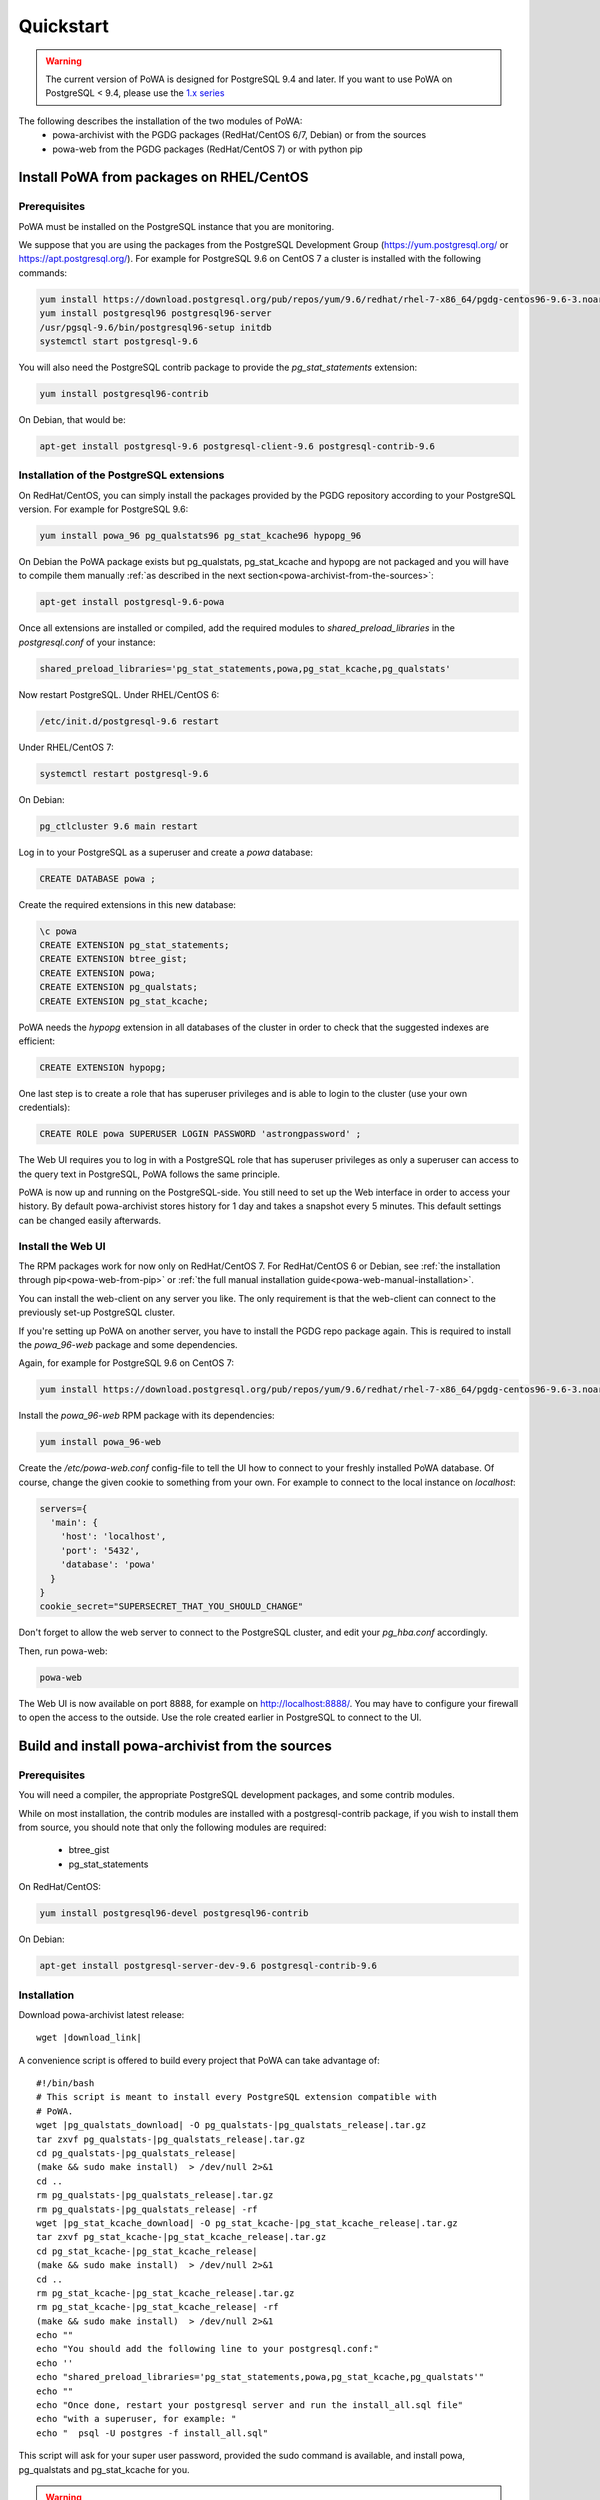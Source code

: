 .. _quickstart:

Quickstart
==========

.. warning::

  The current version of PoWA is designed for PostgreSQL 9.4 and later. If you want to use PoWA on PostgreSQL < 9.4, please use the `1.x series <http://powa.readthedocs.io/en/rel_1_stable/>`_

The following describes the installation of the two modules of PoWA:
  * powa-archivist with the PGDG packages (RedHat/CentOS 6/7, Debian) or from the sources
  * powa-web from the PGDG packages (RedHat/CentOS 7) or with python pip
 


Install PoWA from packages on RHEL/CentOS
*****************************************

Prerequisites
-------------

PoWA must be installed on the PostgreSQL instance that you are monitoring. 

We suppose that you are using the packages from the PostgreSQL Development 
Group (https://yum.postgresql.org/ or https://apt.postgresql.org/). For example
for PostgreSQL 9.6 on CentOS 7 a cluster is installed with the following commands:

.. code-block:: bash

    yum install https://download.postgresql.org/pub/repos/yum/9.6/redhat/rhel-7-x86_64/pgdg-centos96-9.6-3.noarch.rpm
    yum install postgresql96 postgresql96-server
    /usr/pgsql-9.6/bin/postgresql96-setup initdb 
    systemctl start postgresql-9.6

You will also need the PostgreSQL contrib package to provide the `pg_stat_statements` extension:

.. code-block:: bash

    yum install postgresql96-contrib

On Debian, that would be:

.. code-block:: bash

   apt-get install postgresql-9.6 postgresql-client-9.6 postgresql-contrib-9.6



Installation of the PostgreSQL extensions
-----------------------------------------

On RedHat/CentOS, you can simply install the packages provided by the PGDG 
repository according to your PostgreSQL version. For example for PostgreSQL 9.6:

.. code-block:: bash

    yum install powa_96 pg_qualstats96 pg_stat_kcache96 hypopg_96

On Debian the PoWA package exists but pg_qualstats, pg_stat_kcache and hypopg
are not packaged and you will have to compile them manually :ref:`as described in 
the next section<powa-archivist-from-the-sources>`:

.. code-block:: bash

   apt-get install postgresql-9.6-powa 


Once all extensions are installed or compiled, add the required modules to 
`shared_preload_libraries` in the `postgresql.conf` of your instance:

.. code-block:: ini

    shared_preload_libraries='pg_stat_statements,powa,pg_stat_kcache,pg_qualstats'

Now restart PostgreSQL. Under RHEL/CentOS 6:

.. code-block:: bash

    /etc/init.d/postgresql-9.6 restart

Under RHEL/CentOS 7:

.. code-block:: bash

    systemctl restart postgresql-9.6

On Debian:

.. code-block:: bash

    pg_ctlcluster 9.6 main restart

Log in to your PostgreSQL as a superuser and create a `powa` database:

.. code-block:: sql

    CREATE DATABASE powa ;

Create the required extensions in this new database:

.. code-block:: sql

    \c powa
    CREATE EXTENSION pg_stat_statements;
    CREATE EXTENSION btree_gist;
    CREATE EXTENSION powa;
    CREATE EXTENSION pg_qualstats;
    CREATE EXTENSION pg_stat_kcache;

PoWA needs the `hypopg` extension in all databases of the cluster in order to 
check that the suggested indexes are efficient:

.. code-block:: sql

    CREATE EXTENSION hypopg;

One last step is to create a role that has superuser privileges and is able to
login to the cluster (use your own credentials):

.. code-block:: sql

    CREATE ROLE powa SUPERUSER LOGIN PASSWORD 'astrongpassword' ;

The Web UI requires you to log in with a PostgreSQL role that has superuser
privileges as only a superuser can access to the query text in PostgreSQL, PoWA
follows the same principle.

PoWA is now up and running on the PostgreSQL-side. You still need to set up the
Web interface in order to access your history.  By default
powa-archivist stores history for 1 day and takes a snapshot every 5 minutes.
This default settings can be changed easily afterwards.

Install the Web UI 
------------------

The RPM packages work for now only on RedHat/CentOS 7. For RedHat/CentOS 6 or Debian, 
see :ref:`the installation through pip<powa-web-from-pip>` or 
:ref:`the full manual installation guide<powa-web-manual-installation>`.

You can install the web-client on any server you like. The only requirement is
that the web-client can connect to the previously set-up PostgreSQL cluster.

If you're setting up PoWA on another server, you have to install the PGDG repo
package again. This is required to install the `powa_96-web` package and some
dependencies.

Again, for example for PostgreSQL 9.6 on CentOS 7:

.. code-block:: bash

    yum install https://download.postgresql.org/pub/repos/yum/9.6/redhat/rhel-7-x86_64/pgdg-centos96-9.6-3.noarch.rpm

.. useless until a solution for installing rpms on rh6 is found 
   For RHEL/CentOS 6, you may need to install the EPEL repository too.
   code-block:: bash
    yum install https://dl.fedoraproject.org/pub/epel/epel-release-latest-6.noarch.rpm

Install the `powa_96-web` RPM package with its dependencies:

.. code-block:: bash

    yum install powa_96-web

Create the `/etc/powa-web.conf` config-file to tell the UI how to connect to
your freshly installed PoWA database. Of course, change the given cookie to
something from your own. For example to connect to the local instance on 
`localhost`:

.. code-block:: json

  servers={
    'main': {
      'host': 'localhost',
      'port': '5432',
      'database': 'powa'
    }
  }
  cookie_secret="SUPERSECRET_THAT_YOU_SHOULD_CHANGE"

Don't forget to allow the web server to connect to the PostgreSQL cluster, and edit your
`pg_hba.conf` accordingly.

Then, run powa-web:

.. code-block:: bash

  powa-web

The Web UI is now available on port 8888,
for example on http://localhost:8888/. 
You may have to configure your firewall to open the access to the outside.
Use the role created earlier in PostgreSQL to connect to the UI.


.. _powa-archivist-from-the-sources:

Build and install powa-archivist from the sources
*************************************************


Prerequisites
-------------

You will need a compiler, the appropriate PostgreSQL development packages, and
some contrib modules.

While on most installation, the contrib modules are installed with a
postgresql-contrib package, if you wish to install them from source, you should
note that only the following modules are required:

  * btree_gist
  * pg_stat_statements

On RedHat/CentOS:

.. code-block:: bash

  yum install postgresql96-devel postgresql96-contrib

On Debian:

.. code-block:: bash

  apt-get install postgresql-server-dev-9.6 postgresql-contrib-9.6

Installation
------------

Download powa-archivist latest release:

.. parsed-literal::
  wget |download_link|

A convenience script is offered to build every project that PoWA can take
advantage of:

.. parsed-literal::


  #!/bin/bash
  # This script is meant to install every PostgreSQL extension compatible with
  # PoWA.
  wget |pg_qualstats_download| -O pg_qualstats-|pg_qualstats_release|.tar.gz
  tar zxvf pg_qualstats-|pg_qualstats_release|.tar.gz
  cd pg_qualstats-|pg_qualstats_release|
  (make && sudo make install)  > /dev/null 2>&1
  cd ..
  rm pg_qualstats-|pg_qualstats_release|.tar.gz
  rm pg_qualstats-|pg_qualstats_release| -rf
  wget |pg_stat_kcache_download| -O pg_stat_kcache-|pg_stat_kcache_release|.tar.gz
  tar zxvf pg_stat_kcache-|pg_stat_kcache_release|.tar.gz
  cd pg_stat_kcache-|pg_stat_kcache_release|
  (make && sudo make install)  > /dev/null 2>&1
  cd ..
  rm pg_stat_kcache-|pg_stat_kcache_release|.tar.gz
  rm pg_stat_kcache-|pg_stat_kcache_release| -rf
  (make && sudo make install)  > /dev/null 2>&1
  echo ""
  echo "You should add the following line to your postgresql.conf:"
  echo ''
  echo "shared_preload_libraries='pg_stat_statements,powa,pg_stat_kcache,pg_qualstats'"
  echo ""
  echo "Once done, restart your postgresql server and run the install_all.sql file"
  echo "with a superuser, for example: "
  echo "  psql -U postgres -f install_all.sql"


This script will ask for your super user password, provided the sudo command
is available, and install powa, pg_qualstats and pg_stat_kcache for you.

.. warning::

  This script is not intended to be run on a production server, as it will
  install the development version of each extension and not the latest stable
  release. It has been removed since the 2.0.1 release of PoWA.


Once done, you should modify your PostgreSQL configuration as mentioned by the
script, putting the following line in your `postgresql.conf` file:

.. code-block:: ini

  shared_preload_libraries='pg_stat_statements,powa,pg_stat_kcache,pg_qualstats'

Optionally, you can install the hypopg extension the same way from https://github.com/dalibo/hypopg/releases.

And restart your server, according to your distribution's preferred way of doing
so, for example:

Init scripts:

.. code-block:: bash

    /etc/init.d/postgresql-9.6 restart

Debian pg_ctlcluster wrapper:

.. code-block:: bash

    pg_ctlcluster 9.6 main restart

Systemd:

.. code-block:: bash

    systemctl restart postgresql

The last step is to create a database dedicated to the PoWA repository, and
create every extension in it. The install_all.sql file performs this task:

.. code-block:: bash

  psql -U postgres -f install_all.sql
  CREATE DATABASE
  You are now connected to database "powa" as user "postgres".
  CREATE EXTENSION
  CREATE EXTENSION
  CREATE EXTENSION
  CREATE EXTENSION
  CREATE EXTENSION

.. _powa-web-from-pip:

Install powa-web anywhere
*************************

You do not have to install the GUI on the same machine your instance is running.

Prerequisites
-------------

* The Python language, either 2.6, 2.7 or > 3
* The Python language headers, either 2.6, 2.7 or > 3
* The pip installer for Python. It is usually packaged as "python-pip", for example:


Debian:

.. code-block:: bash

  sudo apt-get install python-pip python-dev

RedHat/CentOS:

.. code-block:: bash

  sudo yum install python-pip python-devel


Installation
------------

To install powa-web, just issue the following comamnd:

.. code-block:: bash

  sudo pip install powa-web

Then you'll have to configure a config file somewhere, in one of those location:

* /etc/powa-web.conf
* ~/.config/powa-web.conf
* ~/.powa-web.conf
* ./powa-web.conf

The configuration file is a simple JSON one. Copy the following content to one
of the above locations:

.. code-block:: json

  servers={
    'main': {
      'host': 'localhost',
      'port': '5432',
      'database': 'powa'
    }
  }
  cookie_secret="SUPERSECRET_THAT_YOU_SHOULD_CHANGE"

The servers key define a list of server available for connection by PoWA-web.
You should ensure that the pg_hba.conf file is properly configured.

The cookie_secret is used as a key to crypt cookies between the client and the
server. You should DEFINETLY not keep the default if you value your security.

Other options are described in the full documentation.

Then, run powa-web:

.. code-block:: bash

  powa-web

The UI is now available on the 8888 port. Login with the credentials of the `powa` PostgreSQL user. 
